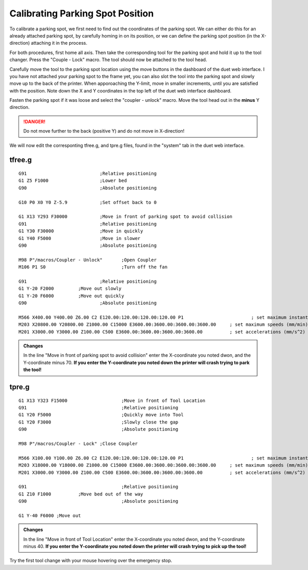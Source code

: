################################
Calibrating Parking Spot Position
################################

To calibrate a parking spot, we first need to find out the coordinates of the parking spot. We can either do this for an already attached parking spot, by carefully homing in on its position, or we can define the parking spot position (in the X-direction) attaching it in the process.

For both procedures, first home all axis. Then take the corresponding tool for the parking spot and hold it up to the tool changer. Press the "Couple - Lock" macro. The tool should now be attached to the tool head.

Carefully move the tool to the parking spot location using the move buttons in the dashboard of the duet web interface. I you have not attached your parking spot to the frame yet, you can also slot the tool into the parking spot and slowly move up to the back of the printer. When apporoaching the Y-limit, move in smaller increments, until you are satisfied with the position. Note down the X and Y coordinates in the top left of the duet web interface dashboard.

Fasten the parking spot if it was loose and select the "coupler - unlock" macro. Move the tool head out in the **minus** Y direction. 

.. DANGER:: Do not move further to the back (positive Y) and do not move in X-direction!

We will now edit the corresponting tfree.g, and tpre.g files, found in the "system" tab in the duet web interface.

tfree.g
^^^^^^^^

::

  G91				;Relative positioning
  G1 Z5 F1000 			;Lower bed
  G90				;Absolute positioning

  G10 P0 X0 Y0 Z-5.9		;Set offset back to 0

  G1 X13 Y293 F30000		;Move in front of parking spot to avoid collision
  G91				;Relative positioning
  G1 Y30 F30000			;Move in quickly
  G1 Y40 F5000			;Move in slower
  G90				;Absolute positioning

  M98 P"/macros/Coupler - Unlock" 	;Open Coupler
  M106 P1 S0				;Turn off the fan

  G91				;Relative positioning
  G1 Y-20 F2000		;Move out slowly
  G1 Y-20 F6000		;Move out quickly
  G90				;Absolute positioning

  M566 X400.00 Y400.00 Z6.00 C2 E120.00:120.00:120.00:120.00 P1          		; set maximum instantaneous speed changes (mm/min)
  M203 X20800.00 Y20800.00 Z1000.00 C15000 E3600.00:3600.00:3600.00:3600.00    	; set maximum speeds (mm/min)
  M201 X3000.00 Y3000.00 Z100.00 C500 E3600.00:3600.00:3600.00:3600.00        	; set accelerations (mm/s^2)

.. admonition:: Changes

   In the line "Move in front of parking spot to avoid collision" enter the X-coordinate you noted dwon, and the Y-coordinate minus 70. **If you enter the Y-coordinate you noted down the printer will crash trying to park the tool!**

tpre.g
^^^^^^^^

::

  G1 X13 Y323 F15000			;Move in front of Tool Location
  G91					;Relative positioning
  G1 Y20 F5000				;Quickly move into Tool
  G1 Y20 F3000				;Slowly close the gap
  G90					;Absolute positioning

  M98 P"/macros/Coupler - Lock"	;Close Coupler

  M566 X100.00 Y100.00 Z6.00 C2 E120.00:120.00:120.00:120.00 P1          		; set maximum instantaneous speed changes (mm/min)
  M203 X18000.00 Y18000.00 Z1000.00 C15000 E3600.00:3600.00:3600.00:3600.00    	; set maximum speeds (mm/min)
  M201 X3000.00 Y3000.00 Z100.00 C500 E3600.00:3600.00:3600.00:3600.00        	; set accelerations (mm/s^2)

  G91					;Relative positioning
  G1 Z10 F1000		;Move bed out of the way
  G90					;Absolute positioning

  G1 Y-40 F6000	;Move out

.. admonition:: Changes

   In the line "Move in front of Tool Location" enter the X-coordinate you noted dwon, and the Y-coordinate minus 40. **If you enter the Y-coordinate you noted down the printer will crash trying to pick up the tool!**

Try the first tool change with your mouse hovering over the emergency stop.
